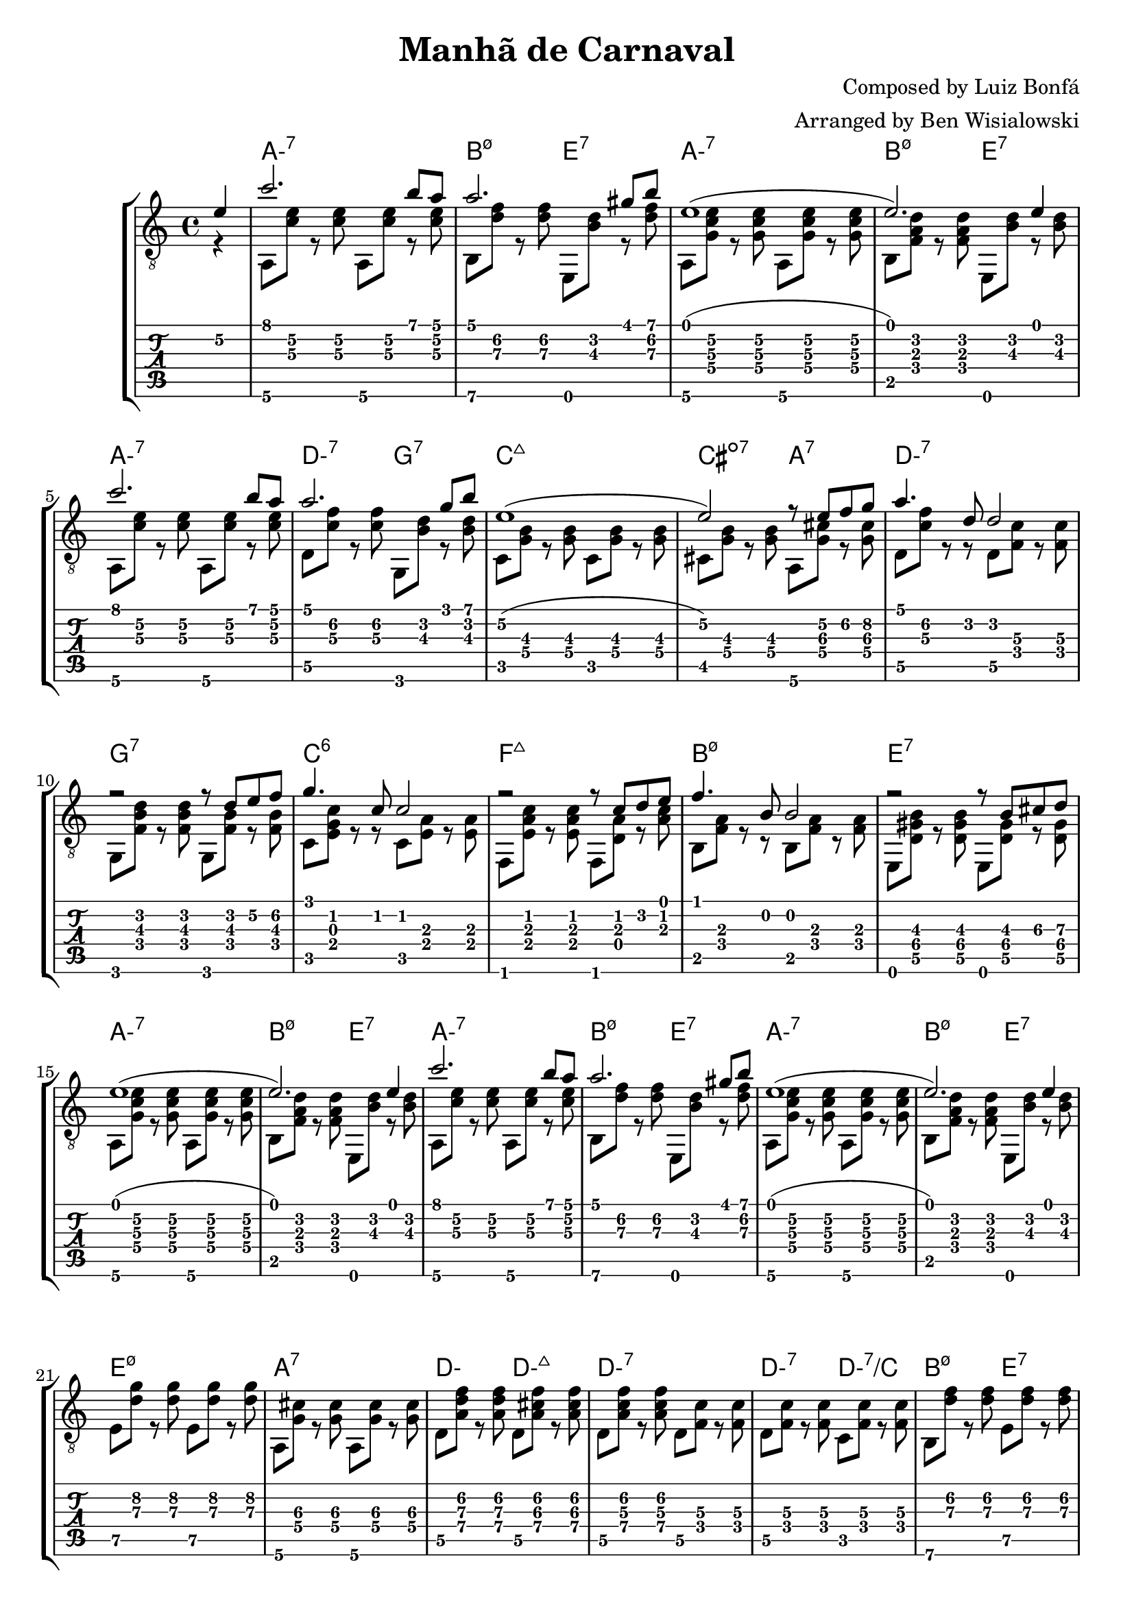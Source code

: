 \version "2.20.0"

\header {
  title = "Manhã de Carnaval"
  composer = "Composed by Luiz Bonfá"
  arranger = "Arranged by Ben Wisialowski"
  tagline = ##f
}

aMelody  = { c''2. b'8 a' } % one measure
beMelody = { a'2. gis'8 b' } % one
dgMelody = { a'2. g'8 b' } % one
abeMelody = { e'1( e'2.) e'4 } % two
caMelody = { e'1\2( e'2\2) r8 e'\2 f'\2 g'\2 } % two
dMelody  = { a'4. d'8 d'2 } % one
gMelody  = { r2 r8 d' e'\2 f'\2 } % one
cMelody  = { g'4. c'8 c'2 } % one
fMelody  = { r2 r8 c' d' e' } % one
bMelody  = { f'4. b8 b2 } % one
eMelody  = { r2 r8 b\3 cis'\3 d'\3 }

melody = {
  \time 4/4
  \voiceOne
  \partial 4 e'4\2
  \aMelody
  \beMelody

  \abeMelody

  \aMelody
  \dgMelody
  \caMelody
  \dMelody
  \gMelody
  \cMelody
  \fMelody
  \bMelody
  \eMelody

  \abeMelody

  \aMelody
  \beMelody

  \abeMelody
}

aHarmonyA = { a,8\6 <c'\3 e'\2> r <c'\3 e'\2> }
bHarmonyA = { b,8\6 <d'\3 f'\2> r <d'\3 f'\2> }
eHarmonyA = { e,8 <b\3 d'\2> r <d'\3 f'\2> }

aHarmonyB = { a,8\6 <g c'\3 e'\2> r <g c'\3 e'\2> }
bHarmonyB = { b,8 <f a d'> r <f a d'> }
eHarmonyB = { e,8 <b d'> r <b d'> }

dHarmony = { d8\5 <c'\3 f'\2> r <c'\3 f'\2> }
gHarmony = { g,8 <b\3 d'\2> r <b\3 d'\2> }
cHarmony = { c8 <g\4 b\3> r <g\4 b\3> }
cisHarmony = { cis8 <g\4 b\3> r <g\4 b\3> }
amajHarmony = { a,8\6 <g\4 cis'\3> r <g\4 cis'\3> }
dHarmonyB = { d8\5 <c'\3 f'\2> r r d8\5 <f\4 c'\3> r <f\4 c'\3> }
gHarmonyB = { g,8 <f b\3 d'\2> r <f b\3 d'\2> g,8 <f b\3> r <f b\3> }
cHarmonyB = { c8 <e g c'> r r c <e a> r <e a> }
fmajHarmony = { f,8 <e a c'> r <e a c'> f, <d a> r <a c'> }
bHarmonyC = { b,8 <f a> r r b,8 <f a> r <f a> }
eHarmonyC = { e,8 <d\5 gis\4 b\3> r <d\5 gis\4 b\3> e, <d\5 gis\4> r <d\5 gis\4> }
eHarmonyD = { e8\5 <d'\3 g'\2> r <d'\3 g'\2> }
dWalkHarmony = { d8\5 <a\4 d'\3 f'\2> r <a\4 d'\3 f'\2>
                 d\5 <a\4 cis'\3 f'\2> r <a\4 cis'\3 f'\2>
                 d\5 <a\4 c'\3 f'\2> r <a\4 c'\3 f'\2>
                 d\5 <f c'\3> r <f c'\3> }
dRootWalkHarmony = { d\5 <f c'\3> r <f c'\3>
                     c <f c'\3> r <f c'\3> }
beHighHarmony = { b,8\6 <d'\3 f'\2> r <d'\3 f'\2>
                  e\5   <d'\3 f'\2> r <d'\3 f'\2> }
aWalkHarmony = { a,8 <e a> r <e a>
                 g, <e g> r <g c'> }
fHarmony = { f <c'\3 e'\2> r <c'\3 e'\2> }

harmony = {
  \time 4/4
  \voiceTwo
  \partial 4 r4
  \aHarmonyA \aHarmonyA
  \bHarmonyA \eHarmonyA

  \aHarmonyB \aHarmonyB
  \bHarmonyB \eHarmonyB

  \aHarmonyA \aHarmonyA
  \dHarmony \gHarmony
  \cHarmony \cHarmony
  \cisHarmony \amajHarmony
  \dHarmonyB
  \gHarmonyB
  \cHarmonyB
  \fmajHarmony
  \bHarmonyC
  \eHarmonyC

  \aHarmonyB \aHarmonyB
  \bHarmonyB \eHarmonyB

  \aHarmonyA \aHarmonyA
  \bHarmonyA \eHarmonyA

  \aHarmonyB \aHarmonyB
  \bHarmonyB \eHarmonyB

  \eHarmonyD \eHarmonyD
  \amajHarmony \amajHarmony
  \dWalkHarmony
  \dRootWalkHarmony
  \beHighHarmony
  \aWalkHarmony
  \fHarmony \fHarmony

  \bHarmonyB \bHarmonyB
  \eHarmonyB \eHarmonyA

  \aHarmonyB \aHarmonyB
  \bHarmonyB \eHarmonyB
}

beChords = \chordmode { b2:m7.5- e:7 } % TODO e:m7 -> e minor 7 flat 9
beChordsLong = \chordmode { b1:m7.5- e:7 } % TODO e:m7 -> e minor 7 flat 9
chordsA = \chordmode { a1:m7 \beChords }
chordsB = \chordmode { a1:m7
                       d2:m7 g2:7
                       c1:maj7
                       cis2:dim7 a2:7
                       d1:m7
                       g:7
                       c:6
                       f:maj7
                       \beChordsLong } % TODO e:m7 -> e minor 7 flat 9
chordsC = \chordmode { e1:m7.5-
                       a:7 }
%% just coincidence that this ended up being D, it is for the chord of d minor
chordsDWalk = \chordmode { d2:m d2:m7+
                           d1:m7 }
chordsDRootWalk = \chordmode { d2:m7 d:m7/c }
chordsARootWalk = \chordmode { a2:m a:m/g }
chordsF = \chordmode { f1:7 }

harmonyChords = {
  \set minorChordModifier = \markup { "-" }
  \partial 4 s4
  \chordsA
  \chordsA
  \chordsB
  \chordsA
  \chordsA
  \chordsA
  \chordsC
  \chordsDWalk
  \chordsDRootWalk
  \beChords
  \chordsARootWalk
  \chordsF
  \beChordsLong
  \chordsA
}


\score {
  \layout { \omit Voice.StringNumber }
  <<
    \new StaffGroup = "tab with traditional" <<
      \new ChordNames {
        \harmonyChords
      }
      \new Staff = "guitar traditional" <<
        \clef "treble_8"
        \context Voice = "melody" \melody
        \context Voice = "harmony" \harmony
      >>
      \new TabStaff = "guitar tab" <<
        \context TabVoice = "melody" \melody
        \context TabVoice = "harmony" \harmony
      >>
    >>
  >>
}
